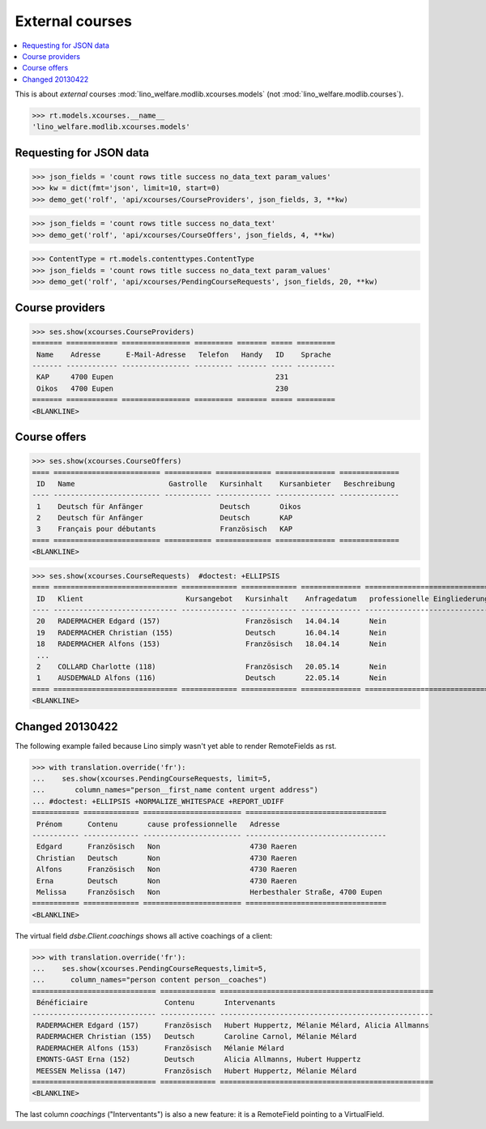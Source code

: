 .. doctest docs/specs/xcourses.rst
.. _welfare.specs.xcourses:

================
External courses
================

.. doctest init:

    >>> from lino import startup
    >>> startup('lino_welfare.projects.gerd.settings.doctests')
    >>> from lino.api.doctest import *
    >>> ses = rt.login('rolf')


.. contents::
    :local:
    :depth: 1


This is about *external* courses
:mod:`lino_welfare.modlib.xcourses.models` (not :mod:`lino_welfare.modlib.courses`).

>>> rt.models.xcourses.__name__
'lino_welfare.modlib.xcourses.models'

Requesting for JSON data
========================

>>> json_fields = 'count rows title success no_data_text param_values'
>>> kw = dict(fmt='json', limit=10, start=0)
>>> demo_get('rolf', 'api/xcourses/CourseProviders', json_fields, 3, **kw)

>>> json_fields = 'count rows title success no_data_text'
>>> demo_get('rolf', 'api/xcourses/CourseOffers', json_fields, 4, **kw)

>>> ContentType = rt.models.contenttypes.ContentType
>>> json_fields = 'count rows title success no_data_text param_values'
>>> demo_get('rolf', 'api/xcourses/PendingCourseRequests', json_fields, 20, **kw)


Course providers
================

>>> ses.show(xcourses.CourseProviders)
======= ============ ================ ========= ======= ===== =========
 Name    Adresse      E-Mail-Adresse   Telefon   Handy   ID    Sprache
------- ------------ ---------------- --------- ------- ----- ---------
 KAP     4700 Eupen                                      231
 Oikos   4700 Eupen                                      230
======= ============ ================ ========= ======= ===== =========
<BLANKLINE>

Course offers
=============

>>> ses.show(xcourses.CourseOffers)
==== ========================= =========== ============= ============== ==============
 ID   Name                      Gastrolle   Kursinhalt    Kursanbieter   Beschreibung
---- ------------------------- ----------- ------------- -------------- --------------
 1    Deutsch für Anfänger                  Deutsch       Oikos
 2    Deutsch für Anfänger                  Deutsch       KAP
 3    Français pour débutants               Französisch   KAP
==== ========================= =========== ============= ============== ==============
<BLANKLINE>

>>> ses.show(xcourses.CourseRequests)  #doctest: +ELLIPSIS
==== ============================= ============= ============= ============== ============================== ========= =============== =========== ==========
 ID   Klient                        Kursangebot   Kursinhalt    Anfragedatum   professionelle Eingliederung   Zustand   Kurs gefunden   Bemerkung   Enddatum
---- ----------------------------- ------------- ------------- -------------- ------------------------------ --------- --------------- ----------- ----------
 20   RADERMACHER Edgard (157)                    Französisch   14.04.14       Nein                           Offen
 19   RADERMACHER Christian (155)                 Deutsch       16.04.14       Nein                           Offen
 18   RADERMACHER Alfons (153)                    Französisch   18.04.14       Nein                           Offen
 ...
 2    COLLARD Charlotte (118)                     Französisch   20.05.14       Nein                           Offen
 1    AUSDEMWALD Alfons (116)                     Deutsch       22.05.14       Nein                           Offen
==== ============================= ============= ============= ============== ============================== ========= =============== =========== ==========
<BLANKLINE>



Changed 20130422
================

The following example failed because Lino simply wasn't yet
able to render RemoteFields as rst.

>>> with translation.override('fr'):
...    ses.show(xcourses.PendingCourseRequests, limit=5,
...       column_names="person__first_name content urgent address")
... #doctest: +ELLIPSIS +NORMALIZE_WHITESPACE +REPORT_UDIFF
=========== ============= ======================= =================================
 Prénom      Contenu       cause professionnelle   Adresse
----------- ------------- ----------------------- ---------------------------------
 Edgard      Französisch   Non                     4730 Raeren
 Christian   Deutsch       Non                     4730 Raeren
 Alfons      Französisch   Non                     4730 Raeren
 Erna        Deutsch       Non                     4730 Raeren
 Melissa     Französisch   Non                     Herbesthaler Straße, 4700 Eupen
=========== ============= ======================= =================================
<BLANKLINE>

The virtual field `dsbe.Client.coachings` shows all active coachings
of a client:

>>> with translation.override('fr'):
...    ses.show(xcourses.PendingCourseRequests,limit=5,
...      column_names="person content person__coaches")
============================= ============= ==================================================
 Bénéficiaire                  Contenu       Intervenants
----------------------------- ------------- --------------------------------------------------
 RADERMACHER Edgard (157)      Französisch   Hubert Huppertz, Mélanie Mélard, Alicia Allmanns
 RADERMACHER Christian (155)   Deutsch       Caroline Carnol, Mélanie Mélard
 RADERMACHER Alfons (153)      Französisch   Mélanie Mélard
 EMONTS-GAST Erna (152)        Deutsch       Alicia Allmanns, Hubert Huppertz
 MEESSEN Melissa (147)         Französisch   Hubert Huppertz, Mélanie Mélard
============================= ============= ==================================================
<BLANKLINE>

The last column `coachings` ("Interventants") is also a new feature:
it is a RemoteField pointing to a VirtualField.
